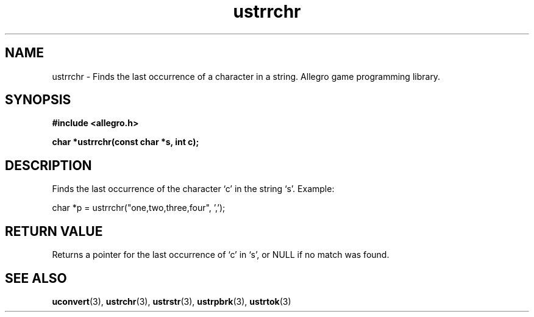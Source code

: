 .\" Generated by the Allegro makedoc utility
.TH ustrrchr 3 "version 4.4.3" "Allegro" "Allegro manual"
.SH NAME
ustrrchr \- Finds the last occurrence of a character in a string. Allegro game programming library.\&
.SH SYNOPSIS
.B #include <allegro.h>

.sp
.B char *ustrrchr(const char *s, int c);
.SH DESCRIPTION
Finds the last occurrence of the character `c' in the string `s'. Example:

.nf
   char *p = ustrrchr("one,two,three,four", ',');
.fi
.SH "RETURN VALUE"
Returns a pointer for the last occurrence of `c' in `s', or NULL if no
match was found.

.SH SEE ALSO
.BR uconvert (3),
.BR ustrchr (3),
.BR ustrstr (3),
.BR ustrpbrk (3),
.BR ustrtok (3)
